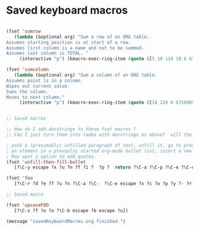 * Saved keyboard macros

#+BEGIN_SRC emacs-lisp
  
  (fset 'sumrow
     (lambda (&optional arg) "Sum a row of an ORG table.
  Assumes starting position is at start of a row.
  Assumes lirst column is a name and not to be summed.
  Assumes last column is TOTAL. "
       (interactive "p") (kmacro-exec-ring-item (quote ([5 18 124 18 6 67108896 5 2 23 1 19 19 19 6 2 67108896 5 2 3 43 25 tab] 0 "%d")) arg)))
  
  (fset 'sumcolumn
     (lambda (&optional arg) "Sum a column of an ORG table.
  Assumes point is in a column.
  Wipes out current value.
  Sums the column.
  Moves to next column."
       (interactive "p") (kmacro-exec-ring-item (quote ([18 124 6 67108896 19 124 2 23 3 43 25 tab] 0 "%d")) arg)))
  
  
  ;; Saved macros
  
  ;; How do I add docstrings to these fset macros ?
  ;; Can I just turn them into lamba with docstrings as above?  will the [...] work in kmacro-exec-ring-item?
  
  ; yank a (presumably) unfilled paragraph of text, unfill it, go to previous line (presumably
  ; an element in a prevoulsy started org-mode bullet list, insert a new bullet, re-fill paragraph.
  ; May want a option to add quotes.
  (fset 'unfill-then-fill-bullet
     [?\C-y escape ?x ?u ?n ?f ?i ?  ?p ?  return ?\C-a ?\C-p ?\C-e ?\C-c return ?\C-d ?\C-e ? ])
  
  (fset 'foo
     [?\C-r ?d ?e ?f ?u ?n ?\C-a ?\C-  ?\C-e escape ?x ?c ?o ?p ?y ?- ?r ?e ?g ?  ?a ?  ?k ?  return])
  
  ;; Saved macro
  
  (fset 'upcaseFOO
     [?\C-s ?f ?o ?o ?\C-b escape ?b escape ?u])
  
  (message "savedKeybaordMacros.org finished.")
#+END_SRC
